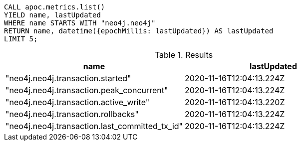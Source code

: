 [source,cypher]
----
CALL apoc.metrics.list()
YIELD name, lastUpdated
WHERE name STARTS WITH "neo4j.neo4j"
RETURN name, datetime({epochMillis: lastUpdated}) AS lastUpdated
LIMIT 5;
----

.Results
[opts="header"]
|===
| name                                                 | lastUpdated
| "neo4j.neo4j.transaction.started"              | 2020-11-16T12:04:13.224Z
| "neo4j.neo4j.transaction.peak_concurrent"      | 2020-11-16T12:04:13.224Z
| "neo4j.neo4j.transaction.active_write"         | 2020-11-16T12:04:13.220Z
| "neo4j.neo4j.transaction.rollbacks"            | 2020-11-16T12:04:13.224Z
| "neo4j.neo4j.transaction.last_committed_tx_id" | 2020-11-16T12:04:13.224Z
|===
